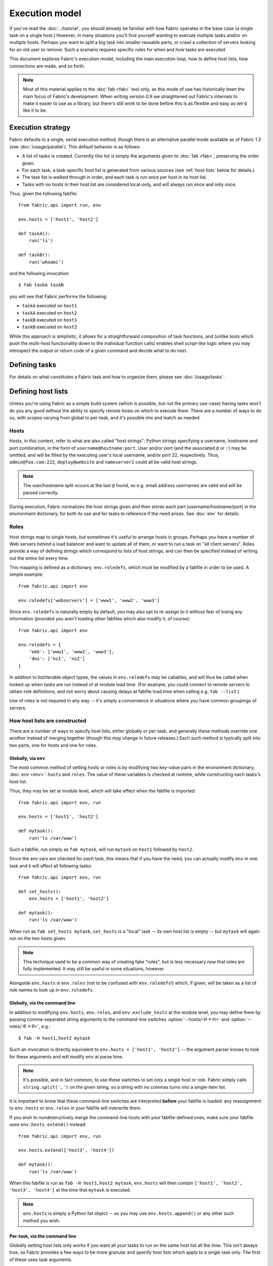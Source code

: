 ===============
Execution model
===============

If you've read the :doc:`../tutorial`, you should already be familiar with how
Fabric operates in the base case (a single task on a single host.) However, in
many situations you'll find yourself wanting to execute multiple tasks and/or
on multiple hosts. Perhaps you want to split a big task into smaller reusable
parts, or crawl a collection of servers looking for an old user to remove. Such
a scenario requires specific rules for when and how tasks are executed.

This document explores Fabric's execution model, including the main execution
loop, how to define host lists, how connections are made, and so forth.

.. note::

    Most of this material applies to the :doc:`fab <fab>` tool only, as this
    mode of use has historically been the main focus of Fabric's development.
    When writing version 0.9 we straightened out Fabric's internals to make it
    easier to use as a library, but there's still work to be done before this
    is as flexible and easy as we'd like it to be.

.. _execution-strategy:

Execution strategy
==================

Fabric defaults to a single, serial execution method, though there is an
alternative parallel mode available as of Fabric 1.3 (see
:doc:`/usage/parallel`). This default behavior is as follows:

* A list of tasks is created. Currently this list is simply the arguments given
  to :doc:`fab <fab>`, preserving the order given.
* For each task, a task-specific host list is generated from various
  sources (see :ref:`host-lists` below for details.)
* The task list is walked through in order, and each task is run once per host
  in its host list.
* Tasks with no hosts in their host list are considered local-only, and will
  always run once and only once.

Thus, given the following fabfile::

    from fabric.api import run, env

    env.hosts = ['host1', 'host2']

    def taskA():
        run('ls')

    def taskB():
        run('whoami')

and the following invocation::

    $ fab taskA taskB

you will see that Fabric performs the following:

* ``taskA`` executed on ``host1``
* ``taskA`` executed on ``host2``
* ``taskB`` executed on ``host1``
* ``taskB`` executed on ``host2``

While this approach is simplistic, it allows for a straightforward composition
of task functions, and (unlike tools which push the multi-host functionality
down to the individual function calls) enables shell script-like logic where
you may introspect the output or return code of a given command and decide what
to do next.


Defining tasks
==============

For details on what constitutes a Fabric task and how to organize them, please see :doc:`/usage/tasks`.


Defining host lists
===================

Unless you're using Fabric as a simple build system (which is possible, but not
the primary use-case) having tasks won't do you any good without the ability to
specify remote hosts on which to execute them. There are a number of ways to do
so, with scopes varying from global to per-task, and it's possible mix and
match as needed.

.. _host-strings:

Hosts
-----

Hosts, in this context, refer to what are also called "host strings": Python
strings specifying a username, hostname and port combination, in the form of
``username@hostname:port``. User and/or port (and the associated ``@`` or
``:``) may be omitted, and will be filled by the executing user's local
username, and/or port 22, respectively. Thus, ``admin@foo.com:222``,
``deploy@website`` and ``nameserver1`` could all be valid host strings.

.. note::
    The user/hostname split occurs at the last ``@`` found, so e.g. email
    address usernames are valid and will be parsed correctly.

During execution, Fabric normalizes the host strings given and then stores each
part (username/hostname/port) in the environment dictionary, for both its use
and for tasks to reference if the need arises. See :doc:`env` for details.

Roles
-----

Host strings map to single hosts, but sometimes it's useful to arrange hosts in
groups. Perhaps you have a number of Web servers behind a load balancer and
want to update all of them, or want to run a task on "all client servers".
Roles provide a way of defining strings which correspond to lists of host
strings, and can then be specified instead of writing out the entire list every
time.

This mapping is defined as a dictionary, ``env.roledefs``, which must be
modified by a fabfile in order to be used. A simple example::

    from fabric.api import env

    env.roledefs['webservers'] = ['www1', 'www2', 'www3']

Since ``env.roledefs`` is naturally empty by default, you may also opt to
re-assign to it without fear of losing any information (provided you aren't
loading other fabfiles which also modify it, of course)::

    from fabric.api import env

    env.roledefs = {
        'web': ['www1', 'www2', 'www3'],
        'dns': ['ns1', 'ns2']
    }

In addition to list/iterable object types, the values in ``env.roledefs`` may
be callables, and will thus be called when looked up when tasks are run instead
of at module load time. (For example, you could connect to remote servers
to obtain role definitions, and not worry about causing delays at fabfile load
time when calling e.g. ``fab --list``.)

Use of roles is not required in any way -- it's simply a convenience in
situations where you have common groupings of servers.

.. versionchanged:: 0.9.2
    Added ability to use callables as ``roledefs`` values.

.. _host-lists:

How host lists are constructed
------------------------------

There are a number of ways to specify host lists, either globally or per-task,
and generally these methods override one another instead of merging together
(though this may change in future releases.) Each such method is typically
split into two parts, one for hosts and one for roles.

Globally, via ``env``
~~~~~~~~~~~~~~~~~~~~~

The most common method of setting hosts or roles is by modifying two key-value
pairs in the environment dictionary, :doc:`env <env>`: ``hosts`` and ``roles``.
The value of these variables is checked at runtime, while constructing each
tasks's host list.

Thus, they may be set at module level, which will take effect when the fabfile
is imported::

    from fabric.api import env, run

    env.hosts = ['host1', 'host2']

    def mytask():
        run('ls /var/www')

Such a fabfile, run simply as ``fab mytask``, will run ``mytask`` on ``host1``
followed by ``host2``.

Since the env vars are checked for *each* task, this means that if you have the
need, you can actually modify ``env`` in one task and it will affect all
following tasks::

    from fabric.api import env, run

    def set_hosts():
        env.hosts = ['host1', 'host2']

    def mytask():
        run('ls /var/www')

When run as ``fab set_hosts mytask``, ``set_hosts`` is a "local" task -- its
own host list is empty -- but ``mytask`` will again run on the two hosts given.

.. note::

    This technique used to be a common way of creating fake "roles", but is
    less necessary now that roles are fully implemented. It may still be useful
    in some situations, however.

Alongside ``env.hosts`` is ``env.roles`` (not to be confused with
``env.roledefs``!) which, if given, will be taken as a list of role names to
look up in ``env.roledefs``.

Globally, via the command line
~~~~~~~~~~~~~~~~~~~~~~~~~~~~~~

In addition to modifying ``env.hosts``, ``env.roles``, and
``env.exclude_hosts`` at the module level, you may define them by passing
comma-separated string arguments to the command-line switches
:option:`--hosts/-H <-H>` and :option:`--roles/-R <-R>`, e.g.::

    $ fab -H host1,host2 mytask

Such an invocation is directly equivalent to ``env.hosts = ['host1', 'host2']``
-- the argument parser knows to look for these arguments and will modify
``env`` at parse time.

.. note::

    It's possible, and in fact common, to use these switches to set only a
    single host or role. Fabric simply calls ``string.split(',')`` on the given
    string, so a string with no commas turns into a single-item list.

It is important to know that these command-line switches are interpreted
**before** your fabfile is loaded: any reassignment to ``env.hosts`` or
``env.roles`` in your fabfile will overwrite them.

If you wish to nondestructively merge the command-line hosts with your
fabfile-defined ones, make sure your fabfile uses ``env.hosts.extend()``
instead::

    from fabric.api import env, run

    env.hosts.extend(['host3', 'host4'])

    def mytask():
        run('ls /var/www')

When this fabfile is run as ``fab -H host1,host2 mytask``, ``env.hosts`` will
then contain ``['host1', 'host2', 'host3', 'host4']`` at the time that
``mytask`` is executed.

.. note::

    ``env.hosts`` is simply a Python list object -- so you may use
    ``env.hosts.append()`` or any other such method you wish.

.. _hosts-per-task-cli:

Per-task, via the command line
~~~~~~~~~~~~~~~~~~~~~~~~~~~~~~

Globally setting host lists only works if you want all your tasks to run on the
same host list all the time. This isn't always true, so Fabric provides a few
ways to be more granular and specify host lists which apply to a single task
only. The first of these uses task arguments.

As outlined in :doc:`fab`, it's possible to specify per-task arguments via a
special command-line syntax. In addition to naming actual arguments to your
task function, this may be used to set the ``host``, ``hosts``, ``role`` or
``roles`` "arguments", which are interpreted by Fabric when building host lists
(and removed from the arguments passed to the task itself.)

.. note::

    Since commas are already used to separate task arguments from one another,
    semicolons must be used in the ``hosts`` or ``roles`` arguments to
    delineate individual host strings or role names. Furthermore, the argument
    must be quoted to prevent your shell from interpreting the semicolons.

Take the below fabfile, which is the same one we've been using, but which
doesn't define any host info at all::

    from fabric.api import run

    def mytask():
        run('ls /var/www')

To specify per-task hosts for ``mytask``, execute it like so::

    $ fab mytask:hosts="host1;host2"

This will override any other host list and ensure ``mytask`` always runs on
just those two hosts.

Per-task, via decorators
~~~~~~~~~~~~~~~~~~~~~~~~

If a given task should always run on a predetermined host list, you may wish to
specify this in your fabfile itself. This can be done by decorating a task
function with the `~fabric.decorators.hosts` or `~fabric.decorators.roles`
decorators. These decorators take a variable argument list, like so::

    from fabric.api import hosts, run

    @hosts('host1', 'host2')
    def mytask():
        run('ls /var/www')

They will also take an single iterable argument, e.g.::

    my_hosts = ('host1', 'host2')
    @hosts(my_hosts)
    def mytask():
        # ...

When used, these decorators override any checks of ``env`` for that particular
task's host list (though ``env`` is not modified in any way -- it is simply
ignored.) Thus, even if the above fabfile had defined ``env.hosts`` or the call
to :doc:`fab <fab>` uses :option:`--hosts/-H <-H>`, ``mytask`` would still run
on a host list of ``['host1', 'host2']``.

However, decorator host lists do **not** override per-task command-line
arguments, as given in the previous section.

Order of precedence
~~~~~~~~~~~~~~~~~~~

We've been pointing out which methods of setting host lists trump the others,
as we've gone along. However, to make things clearer, here's a quick breakdown:

* Per-task, command-line host lists (``fab mytask:host=host1``) override
  absolutely everything else.
* Per-task, decorator-specified host lists (``@hosts('host1')``) override the
  ``env`` variables.
* Globally specified host lists set in the fabfile (``env.hosts = ['host1']``)
  *can* override such lists set on the command-line, but only if you're not
  careful (or want them to.)
* Globally specified host lists set on the command-line (``--hosts=host1``)
  will initialize the ``env`` variables, but that's it.

This logic may change slightly in the future to be more consistent (e.g.
having :option:`--hosts <-H>` somehow take precedence over ``env.hosts`` in the
same way that command-line per-task lists trump in-code ones) but only in a
backwards-incompatible release.

.. _combining-host-lists:

Combining host lists
--------------------

There is no "unionizing" of hosts between the various sources mentioned in
:ref:`host-lists`. If ``env.hosts`` is set to ``['host1', 'host2', 'host3']``,
and a per-function (e.g.  via `~fabric.decorators.hosts`) host list is set to
just ``['host2', 'host3']``, that function will **not** execute on ``host1``,
because the per-task decorator host list takes precedence.

However, for each given source, if both roles **and** hosts are specified, they
will be merged together into a single host list. Take, for example, this
fabfile where both of the decorators are used::

    from fabric.api import env, hosts, roles, run

    env.roledefs = {'role1': ['b', 'c']}

    @hosts('a', 'b')
    @roles('role1')
    def mytask():
        run('ls /var/www')

Assuming no command-line hosts or roles are given when ``mytask`` is executed,
this fabfile will call ``mytask`` on a host list of ``['a', 'b', 'c']`` -- the
union of ``role1`` and the contents of the `~fabric.decorators.hosts` call.

.. _excluding-hosts:

Excluding specific hosts
------------------------

At times, it is useful to exclude one or more specific hosts, e.g. to override
a few bad or otherwise undesirable hosts which are pulled in from a role or an
autogenerated host list. This may be accomplished globally with
:option:`--exclude-hosts/-x <-x>`::

    $ fab -R myrole -x host2,host5 mytask

If ``myrole`` was defined as ``['host1', 'host2', ..., 'host15']``, the above
invocation would run with an effective host list of ``['host1', 'host3',
'host4', 'host6', ..., 'host15']``.

    .. note::
        Using this option does not modify ``env.hosts`` -- it only causes the
        main execution loop to skip the requested hosts.

Exclusions may be specified per-task by using an extra ``exclude_hosts`` kwarg,
which is implemented similarly to the abovementioned ``hosts`` and ``roles``
per-task kwargs, in that it is stripped from the actual task invocation. This
example would have the same result as the global exclude above::

    $ fab mytask:roles=myrole,exclude_hosts="host2;host5"

Note that the host list is semicolon-separated, just as with the ``hosts``
per-task argument.

Combining exclusions
~~~~~~~~~~~~~~~~~~~~

Host exclusion lists, like host lists themselves, are not merged together
across the different "levels" they can be declared in. For example, a global
``-x`` option will not affect a per-task host list set with a decorator or
keyword argument, nor will per-task ``exclude_hosts`` keyword arguments affect
a global ``-H`` list.

There is one minor exception to this rule, namely that CLI-level keyword
arguments (``mytask:exclude_hosts=x,y``) **will** be taken into account when
examining host lists set via ``@hosts`` or ``@roles``. Thus a task function
decorated with ``@hosts('host1', 'host2')`` executed as ``fab
taskname:exclude_hosts=host2`` will only run on ``host1``.

As with the host list merging, this functionality is currently limited (partly
to keep the implementation simple) and may be expanded in future releases.


.. _failures:

Failure handling
================

Once the task list has been constructed, Fabric will start executing them as
outlined in :ref:`execution-strategy`, until all tasks have been run on the
entirety of their host lists. However, Fabric defaults to a "fail-fast"
behavior pattern: if anything goes wrong, such as a remote program returning a
nonzero return value or your fabfile's Python code encountering an exception,
execution will halt immediately.

This is typically the desired behavior, but there are many exceptions to the
rule, so Fabric provides ``env.warn_only``, a Boolean setting. It defaults to
``False``, meaning an error condition will result in the program aborting
immediately. However, if ``env.warn_only`` is set to ``True`` at the time of
failure -- with, say, the `~fabric.context_managers.settings` context
manager -- Fabric will emit a warning message but continue executing.


.. _connections:

Connections
===========

``fab`` itself doesn't actually make any connections to remote hosts. Instead,
it simply ensures that for each distinct run of a task on one of its hosts, the
env var ``env.host_string`` is set to the right value. Users wanting to
leverage Fabric as a library may do so manually to achieve similar effects.

``env.host_string`` is (as the name implies) the "current" host string, and is
what Fabric uses to determine what connections to make (or re-use) when
network-aware functions are run. Operations like `~fabric.operations.run` or
`~fabric.operations.put` use ``env.host_string`` as a lookup key in a shared
dictionary which maps host strings to SSH connection objects.

.. note::

    The connections dictionary (currently located at
    ``fabric.state.connections``) acts as a cache, opting to return previously
    created connections if possible in order to save some overhead, and
    creating new ones otherwise.

Lazy connections
----------------

Because connections are driven by the individual operations, Fabric will not
actually make connections until they're necessary. Take for example this task
which does some local housekeeping prior to interacting with the remote
server::

    from fabric.api import *

    @hosts('host1')
    def clean_and_upload():
        local('find assets/ -name "*.DS_Store" -exec rm '{}' \;')
        local('tar czf /tmp/assets.tgz assets/')
        put('/tmp/assets.tgz', '/tmp/assets.tgz')
        with cd('/var/www/myapp/'):
            run('tar xzf /tmp/assets.tgz')

What happens, connection-wise, is as follows:

#. The two `~fabric.operations.local` calls will run without making any network
   connections whatsoever;
#. `~fabric.operations.put` asks the connection cache for a connection to
   ``host1``;
#. The connection cache fails to find an existing connection for that host
   string, and so creates a new SSH connection, returning it to
   `~fabric.operations.put`;
#. `~fabric.operations.put` uploads the file through that connection;
#. Finally, the `~fabric.operations.run` call asks the cache for a connection
   to that same host string, and is given the existing, cached connection for
   its own use.

Extrapolating from this, you can also see that tasks which don't use any
network-borne operations will never actually initiate any connections (though
they will still be run once for each host in their host list, if any.)

Closing connections
-------------------

Fabric's connection cache never closes connections itself -- it leaves this up
to whatever is using it. The :doc:`fab <fab>` tool does this bookkeeping for
you: it iterates over all open connections and closes them just before it exits
(regardless of whether the tasks failed or not.)

Library users will need to ensure they explicitly close all open connections
before their program exits. This can be accomplished by calling
`~fabric.network.disconnect_all` at the end of your script.

.. note::

    `~fabric.network.disconnect_all` may be moved to a more public location in
    the future; we're still working on making the library aspects of Fabric
    more solidified and organized.


.. _password-management:

Password management
===================

Fabric maintains an in-memory, two-tier password cache to help remember your
login and sudo passwords in certain situations; this helps avoid tedious
re-entry when multiple systems share the same password [#]_, or if a remote
system's ``sudo`` configuration doesn't do its own caching.

The first layer is a simple default or fallback password cache,
:ref:`env.password <password>`. This env var stores a single password which (if
non-empty) will be tried in the event that the host-specific cache (see below)
has no entry for the current :ref:`host string <host_string>`.

:ref:`env.passwords <passwords>` (plural!) serves as a per-user/per-host cache,
storing the most recently entered password for every unique user/host/port
combination.  Due to this cache, connections to multiple different users and/or
hosts in the same session will only require a single password entry for each.
(Previous versions of Fabric used only the single, default password cache and
thus required password re-entry every time the previously entered password
became invalid.)

Depending on your configuration and the number of hosts your session will
connect to, you may find setting either or both of these env vars to be useful.
However, Fabric will automatically fill them in as necessary without any
additional configuration.

Specifically, each time a password prompt is presented to the user, the value
entered is used to update both the single default password cache, and the cache
value for the current value of ``env.host_string``.

.. [#] We highly recommend the use of SSH `key-based access
    <http://en.wikipedia.org/wiki/Public_key>`_ instead of relying on
    homogeneous password setups, as it's significantly more secure.
